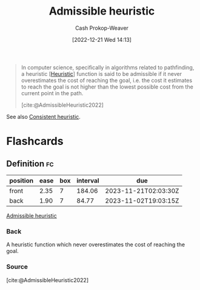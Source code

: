 :PROPERTIES:
:ID:       bb89b03a-068d-49b1-a25f-d9c4924558b3
:ROAM_REFS: [cite:@AdmissibleHeuristic2022]
:LAST_MODIFIED: [2023-08-09 Wed 17:41]
:END:
#+title: Admissible heuristic
#+hugo_custom_front_matter: :slug "bb89b03a-068d-49b1-a25f-d9c4924558b3"
#+author: Cash Prokop-Weaver
#+date: [2022-12-21 Wed 14:13]
#+filetags: :concept:

#+begin_quote
In computer science, specifically in algorithms related to pathfinding, a heuristic [[[id:302ef720-52b0-4d58-b652-7812ad5a8c1e][Heuristic]]] function is said to be admissible if it never overestimates the cost of reaching the goal, i.e. the cost it estimates to reach the goal is not higher than the lowest possible cost from the current point in the path.

[cite:@AdmissibleHeuristic2022]
#+end_quote

See also [[id:ab54f3ea-b019-482e-8af3-3ff03c495635][Consistent heuristic]].

* Flashcards
** Definition :fc:
:PROPERTIES:
:CREATED: [2022-12-21 Wed 14:20]
:FC_CREATED: 2022-12-21T22:20:44Z
:FC_TYPE:  double
:ID:       d977a815-79d0-4671-ba59-d29c2f8ea285
:END:
:REVIEW_DATA:
| position | ease | box | interval | due                  |
|----------+------+-----+----------+----------------------|
| front    | 2.35 |   7 |   184.06 | 2023-11-21T02:03:30Z |
| back     | 1.90 |   7 |    84.77 | 2023-11-02T19:03:15Z |
:END:

[[id:bb89b03a-068d-49b1-a25f-d9c4924558b3][Admissible heuristic]]

*** Back
A heuristic function which never overestimates the cost of reaching the goal.
*** Source
[cite:@AdmissibleHeuristic2022]
#+print_bibliography: